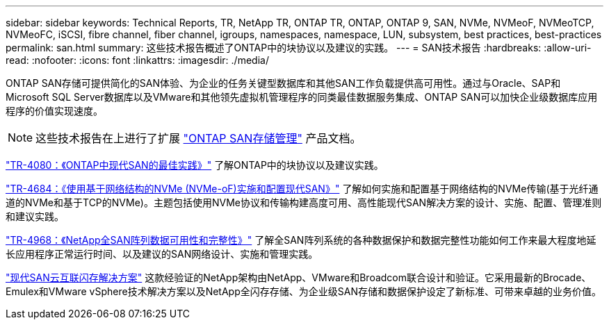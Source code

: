 ---
sidebar: sidebar 
keywords: Technical Reports, TR, NetApp TR, ONTAP TR, ONTAP, ONTAP 9, SAN, NVMe, NVMeoF, NVMeoTCP, NVMeoFC, iSCSI, fibre channel, fiber channel, igroups, namespaces, namespace, LUN, subsystem, best practices, best-practices 
permalink: san.html 
summary: 这些技术报告概述了ONTAP中的块协议以及建议的实践。 
---
= SAN技术报告
:hardbreaks:
:allow-uri-read: 
:nofooter: 
:icons: font
:linkattrs: 
:imagesdir: ./media/


[role="lead"]
ONTAP SAN存储可提供简化的SAN体验、为企业的任务关键型数据库和其他SAN工作负载提供高可用性。通过与Oracle、SAP和Microsoft SQL Server数据库以及VMware和其他领先虚拟机管理程序的同类最佳数据服务集成、ONTAP SAN可以加快企业级数据库应用程序的价值实现速度。

[NOTE]
====
这些技术报告在上进行了扩展 link:https://docs.netapp.com/us-en/ontap/san-management/index.html["ONTAP SAN存储管理"] 产品文档。

====
link:https://www.netapp.com/pdf.html?item=/media/10680-tr4080.pdf["TR-4080：《ONTAP中现代SAN的最佳实践》"^]
了解ONTAP中的块协议以及建议实践。

link:https://www.netapp.com/pdf.html?item=/media/10681-tr4684.pdf["TR-4684：《使用基于网络结构的NVMe (NVMe-oF)实施和配置现代SAN》"^]
了解如何实施和配置基于网络结构的NVMe传输(基于光纤通道的NVMe和基于TCP的NVMe)。主题包括使用NVMe协议和传输构建高度可用、高性能现代SAN解决方案的设计、实施、配置、管理准则和建议实践。

link:https://www.netapp.com/pdf.html?item=/media/85671-tr-4968.pdf["TR-4968：《NetApp全SAN阵列数据可用性和完整性》"^]
了解全SAN阵列系统的各种数据保护和数据完整性功能如何工作来最大程度地延长应用程序正常运行时间、以及建议的SAN网络设计、实施和管理实践。

link:https://www.netapp.com/pdf.html?item=/media/9222-nva-1145-design.pdf["现代SAN云互联闪存解决方案"^]
这款经验证的NetApp架构由NetApp、VMware和Broadcom联合设计和验证。它采用最新的Brocade、Emulex和VMware vSphere技术解决方案以及NetApp全闪存存储、为企业级SAN存储和数据保护设定了新标准、可带来卓越的业务价值。
